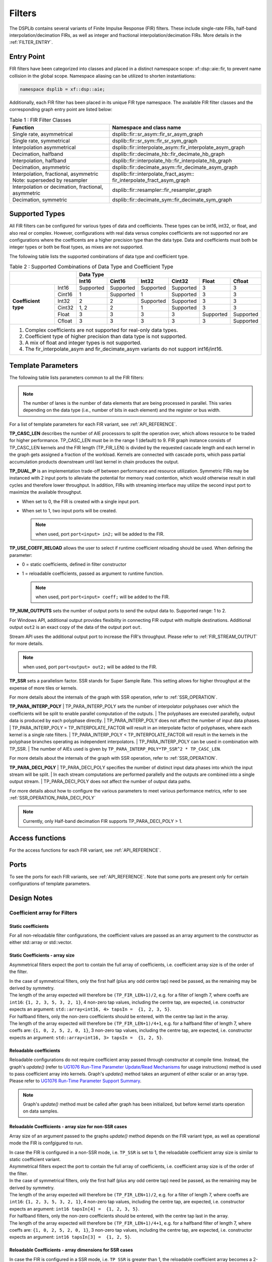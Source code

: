 ..
   Copyright 2022 Xilinx, Inc.

   Licensed under the Apache License, Version 2.0 (the "License");
   you may not use this file except in compliance with the License.
   You may obtain a copy of the License at

       http://www.apache.org/licenses/LICENSE-2.0

   Unless required by applicable law or agreed to in writing, software
   distributed under the License is distributed on an "AS IS" BASIS,
   WITHOUT WARRANTIES OR CONDITIONS OF ANY KIND, either express or implied.
   See the License for the specific language governing permissions and
   limitations under the License.


.. _FILTERS:

=======
Filters
=======

The DSPLib contains several variants of Finite Impulse Response (FIR) filters.
These include single-rate FIRs, half-band interpolation/decimation FIRs, as well as integer and fractional interpolation/decimation FIRs. More details in the :ref:`FILTER_ENTRY`.



.. _FILTER_ENTRY:

~~~~~~~~~~~
Entry Point
~~~~~~~~~~~

FIR filters have been categorized into classes and placed in a distinct namespace scope: xf::dsp::aie::fir, to prevent name collision in the global scope. Namespace aliasing can be utilized to shorten instantiations:

.. code-block::

    namespace dsplib = xf::dsp::aie;

Additionally, each FIR filter has been placed in its unique FIR type namespace. The available FIR filter classes and the corresponding graph entry point are listed below:

.. _tab-fir-filter-classes:

.. table:: Table 1 : FIR Filter Classes
   :align: center

   +----------------------------------+-----------------------------------------------------------+
   |    **Function**                  | **Namespace and class name**                              |
   +==================================+===========================================================+
   | Single rate, asymmetrical        | dsplib::fir::sr_asym::fir_sr_asym_graph                   |
   +----------------------------------+-----------------------------------------------------------+
   | Single rate, symmetrical         | dsplib::fir::sr_sym::fir_sr_sym_graph                     |
   +----------------------------------+-----------------------------------------------------------+
   | Interpolation asymmetrical       | dsplib::fir::interpolate_asym::fir_interpolate_asym_graph |
   +----------------------------------+-----------------------------------------------------------+
   | Decimation, halfband             | dsplib::fir::decimate_hb::fir_decimate_hb_graph           |
   +----------------------------------+-----------------------------------------------------------+
   | Interpolation, halfband          | dsplib::fir::interpolate_hb::fir_interpolate_hb_graph     |
   +----------------------------------+-----------------------------------------------------------+
   | Decimation, asymmetric           | dsplib::fir::decimate_asym::fir_decimate_asym_graph       |
   +----------------------------------+-----------------------------------------------------------+
   | Interpolation, fractional,       | dsplib::fir::interpolate_fract_asym::                     |
   | asymmetric                       | fir_interpolate_fract_asym_graph                          |
   | Note: superseded by resampler    |                                                           |
   +----------------------------------+-----------------------------------------------------------+
   | Interpolation or decimation,     | dsplib::fir::resampler::fir_resampler_graph               |
   | fractional, asymmetric           |                                                           |
   +----------------------------------+-----------------------------------------------------------+
   | Decimation, symmetric            | dsplib::fir::decimate_sym::fir_decimate_sym_graph         |
   +----------------------------------+-----------------------------------------------------------+

~~~~~~~~~~~~~~~
Supported Types
~~~~~~~~~~~~~~~

All FIR filters can be configured for various types of data and coefficients. These types can be int16, int32, or float, and also real or complex.
However, configurations with real data versus complex coefficients are not supported nor are configurations where the coefficents are a higher precision type than the data type. Data and coefficients must both be integer types or both be float types, as mixes are not supported.

The following table lists the supported combinations of data type and coefficient type.

.. _tab_supported_combos:

.. table:: Table 2 : Supported Combinations of Data Type and Coefficient Type
   :align: center

   +-------------------------------+--------------------------------------------------------------------------+
   |                               |                                 **Data Type**                            |
   |                               +-----------+------------+-----------+------------+-----------+------------+
   |                               | **Int16** | **Cint16** | **Int32** | **Cint32** | **Float** | **Cfloat** |
   +----------------------+--------+-----------+------------+-----------+------------+-----------+------------+
   | **Coefficient type** | Int16  | Supported | Supported  | Supported | Supported  | 3         | 3          |
   |                      +--------+-----------+------------+-----------+------------+-----------+------------+
   |                      | Cint16 | 1         | Supported  | 1         | Supported  | 3         | 3          |
   |                      +--------+-----------+------------+-----------+------------+-----------+------------+
   |                      | Int32  | 2         | 2          | Supported | Supported  | 3         | 3          |
   |                      +--------+-----------+------------+-----------+------------+-----------+------------+
   |                      | Cint32 | 1, 2      | 2          | 1         | Supported  | 3         | 3          |
   |                      +--------+-----------+------------+-----------+------------+-----------+------------+
   |                      | Float  | 3         | 3          | 3         | 3          | Supported | Supported  |
   |                      +--------+-----------+------------+-----------+------------+-----------+------------+
   |                      | Cfloat | 3         | 3          | 3         | 3          | 3         | Supported  |
   +----------------------+--------+-----------+------------+-----------+------------+-----------+------------+
   | 1. Complex coefficients are not supported for real-only data types.                                      |
   | 2. Coefficient type of higher precision than data type is not supported.                                 |
   | 3. A mix of float and integer types is not supported.                                                    |
   | 4. The fir_interpolate_asym and fir_decimate_asym variants do not support int16/int16.                   |
   +----------------------------------------------------------------------------------------------------------+

~~~~~~~~~~~~~~~~~~~
Template Parameters
~~~~~~~~~~~~~~~~~~~

The following table lists parameters common to all the FIR filters:

.. _fir_supported_params:

.. table:: Table 3 : Parameters Supported by FIR Filters
   :align: center

   +------------------------+----------------+-----------------+---------------------------------+
   | Parameter Name         |    Type        |  Description    |    Range                        |
   +========================+================+=================+=================================+
   |    TP_FIR_LEN          |    Unsigned    | The number of   | Min - 4,                        |
   |                        |    int         | taps            |                                 |
   |                        |                |                 | Max - see :ref:`MAX_FIR_LENGTH` |
   +------------------------+----------------+-----------------+---------------------------------+
   |    TP_RND              |    Unsigned    | Round mode      |    0 =                          |
   |                        |    int         |                 |    truncate or                  |
   |                        |                |                 |    floor                        |
   |                        |                |                 |                                 |
   |                        |                |                 |    1 =                          |
   |                        |                |                 |    ceiling                      |
   |                        |                |                 |                                 |
   |                        |                |                 |    2 =                          |
   |                        |                |                 |    positive                     |
   |                        |                |                 |    infinity                     |
   |                        |                |                 |                                 |
   |                        |                |                 |    3 =                          |
   |                        |                |                 |    negative                     |
   |                        |                |                 |    infinity                     |
   |                        |                |                 |                                 |
   |                        |                |                 |    4 =                          |
   |                        |                |                 |    symmetrical                  |
   |                        |                |                 |    to infinity                  |
   |                        |                |                 |                                 |
   |                        |                |                 |    5 =                          |
   |                        |                |                 |    symmetrical                  |
   |                        |                |                 |    to zero                      |
   |                        |                |                 |                                 |
   |                        |                |                 |    6 =                          |
   |                        |                |                 |    convergent                   |
   |                        |                |                 |    to even                      |
   |                        |                |                 |                                 |
   |                        |                |                 |    7 =                          |
   |                        |                |                 |    convergent                   |
   |                        |                |                 |    to odd                       |
   +------------------------+----------------+-----------------+---------------------------------+
   |    TP_SHIFT            |    Unsigned    | The number of   |    0 to 61                      |
   |                        |    int         | bits to shift   |                                 |
   |                        |                | unscaled        |                                 |
   |                        |                | result          |                                 |
   |                        |                | down by before  |                                 |
   |                        |                | output.         |                                 |
   +------------------------+----------------+-----------------+---------------------------------+
   |    TT_DATA             |    Typename    | Data Type       |    int16,                       |
   |                        |                |                 |    cint16,                      |
   |                        |                |                 |    int32,                       |
   |                        |                |                 |    cint32,                      |
   |                        |                |                 |    float,                       |
   |                        |                |                 |    cfloat                       |
   +------------------------+----------------+-----------------+---------------------------------+
   |    TT_COEFF            |    Typename    | Coefficient     |    int16,                       |
   |                        |                | type            |    cint16,                      |
   |                        |                |                 |    int32,                       |
   |                        |                |                 |    cint32,                      |
   |                        |                |                 |    float,                       |
   |                        |                |                 |    cfloat                       |
   +------------------------+----------------+-----------------+---------------------------------+
   | TP_INPUT_WINDOW_VSIZE  |    Unsigned    | The number      |  Must be a                     |
   |                        |    int         | of samples      |  multiple of                    |
   |                        |                | processed by    |  the 256-bits                   |
   |                        |                | the graph in a  |  In addition, must by           |
   |                        |                | single          |  divisible by:                  |
   |                        |                | iteration run.  |  ``TP_SSR`` and                 |
   |                        |                | For windows,    |  ``TP_DECIMATE_FACTOR``.        |
   |                        |                | defines the     |                                 |
   |                        |                | size of input   |  No                             |
   |                        |                | window. For     |  enforced                       |
   |                        |                | streams, it     |  range, but                     |
   |                        |                | impacts the     |  large                          |
   |                        |                | number of input |  windows                        |
   |                        |                | samples operated|  will result                    |
   |                        |                | on in a single  |  in mapper                      |
   |                        |                | iteration       |  errors due                     |
   |                        |                | of the kernel.  |  to                             |
   |                        |                |                 |  excessive                      |
   |                        |                |                 |  RAM use, for windowed          |
   |                        |                |                 |  API implementations.           |
   |                        |                |                 |                                 |
   +------------------------+----------------+-----------------+---------------------------------+
   |    TP_CASC_LEN         |    Unsigned    | The number      |    1 to 9.                      |
   |                        |    int         | of cascaded     |                                 |
   |                        |                | kernels to      |    Defaults to                  |
   |                        |                | use for         |    1 if not                     |
   |                        |                | this FIR.       |    set.                         |
   |                        |                |                 |                                 |
   +------------------------+----------------+-----------------+---------------------------------+
   |    TP_DUAL_IP          |    Unsigned    | Use dual        |    Range 0                      |
   |                        |    int         | inputs ports.   |    (single                      |
   |                        |                |                 |    input), 1                    |
   |                        |                | An additional   |    (dual                        |
   |                        |                | 'in2' input     |    input).                      |
   |                        |                | port will       |                                 |
   |                        |                | appear on       |    Defaults to                  |
   |                        |                | the graph       |    0 if not                     |
   |                        |                | when set to 1.  |    set.                         |
   |                        |                |                 |                                 |
   |                        |                |                 |                                 |
   +------------------------+----------------+-----------------+---------------------------------+
   | TP_USE_COEFF_RELOAD    |    Unsigned    | Enable          |    0 (no                        |
   |                        |    int         | reloadable      |    reload), 1                   |
   |                        |                | coefficient     |    (use                         |
   |                        |                | feature.        |    reloads).                    |
   |                        |                |                 |                                 |
   |                        |                | An additional   |    Defaults to                  |
   |                        |                | 'coeff' RTP     |    0 if not                     |
   |                        |                | port will       |    set.                         |
   |                        |                | appear on       |                                 |
   |                        |                | the graph.      |                                 |
   +------------------------+----------------+-----------------+---------------------------------+
   | TP_NUM_OUTPUTS         |    Unsigned    | Number of       |                                 |
   |                        |    int         | fir output      |    1 to 2                       |
   |                        |                | ports           |                                 |
   |                        |                |                 |                                 |
   |                        |                | An additional   |    Defaults to                  |
   |                        |                | 'out2' output   |    1 if not                     |
   |                        |                | port will       |    set.                         |
   |                        |                | appear on       |                                 |
   |                        |                | the graph       |                                 |
   |                        |                | when set to 2.  |                                 |
   +------------------------+----------------+-----------------+---------------------------------+
   |  TP_API                |    Unsigned    | I/O interface   |  0 = Window                     |
   |                        |    int         | port type       |                                 |
   |                        |                |                 |  1 = Stream                     |
   +------------------------+----------------+-----------------+---------------------------------+
   |  TP_SSR                |    Unsigned    | Parallelism     |  min=1                          |
   |                        |    int         | factor          |                                 |
   |                        |                |                 |  Defaults to                    |
   |                        |                |                 |  1 if not                       |
   |                        |                |                 |  set.                           |
   |                        |                |                 |                                 |
   |                        |                |                 |  Max = limited by resource      |
   |                        |                |                 |  availability                   |
   +------------------------+----------------+-----------------+---------------------------------+
   | TP_PARA_INTERP_POLY    | Unsigned int   | Number of       | min = 1                         |
   |                        |                | interpolation   | max = ``TP_INTERPOLATE_FACTOR`` |
   |                        |                | polyphases that |                                 |
   |                        |                | produce output  | must be integer divisble by     |
   |                        |                | data parallelly | interpolate factor              |
   +------------------------+----------------+-----------------+---------------------------------+
   | TP_PARA_DECI_POLY      | Unsigned int   | Number of       | min = 1                         |
   |                        |                | decimation      | max = ``TP_DECIMATE_FACTOR``    |
   |                        |                | polyphases into |                                 |
   |                        |                | which data is   | must be an integer that is      |
   |                        |                | split into for  | divisble by decimation factor   |
   |                        |                | parallel        |                                 |
   |                        |                | computation     |                                 |
   +------------------------+----------------+-----------------+---------------------------------+


.. _lanes-note:

.. note:: The number of lanes is the number of data elements that are being processed in parallel. This varies depending on the data type (i.e., number of bits in each element) and the register or bus width.


For a list of template parameters for each FIR variant, see :ref:`API_REFERENCE`.

**TP_CASC_LEN** describes the number of AIE processors to split the operation over, which allows resource to be traded for higher performance. TP_CASC_LEN must be in the range 1 (default) to 9.
FIR graph instance consists of TP_CASC_LEN kernels and the FIR length (TP_FIR_LEN) is divided by the requested cascade length and each kernel in the graph gets assigned a fraction of the workload.
Kernels are connected with cascade ports, which pass partial accumulation products downstream until last kernel in chain produces the output.

**TP_DUAL_IP** is an implementation trade-off between performance and resource utilization.
Symmetric FIRs may be instanced with 2 input ports to alleviate the potential for memory read contention, which would otherwise result in stall cycles and therefore lower throughput.
In addition, FIRs with streaming interface may utilize the second input port to maximize the available throughput.

* When set to 0, the FIR is created with a single input port.

* When set to 1, two input ports will be created.

  .. note:: when used, port ``port<input> in2;`` will be added to the FIR.

**TP_USE_COEFF_RELOAD**  allows the user to select if runtime coefficient reloading should be used.
When defining the parameter:

* 0 = static coefficients, defined in filter constructor

* 1 = reloadable coefficients, passed as argument to runtime function.

  .. note:: when used, port ``port<input> coeff;`` will be added to the FIR.


**TP_NUM_OUTPUTS** sets the number of output ports to send the output data to. Supported range: 1 to 2.

For Windows API, additional output provides flexibility in connecting FIR output with multiple destinations.
Additional output ``out2`` is an exact copy of the data of the output port ``out``.

Stream API uses the additional output port to increase the FIR's throughput. Please refer to :ref:`FIR_STREAM_OUTPUT` for more details.

.. note:: when used, port ``port<output> out2;`` will be added to the FIR.

.. _SSR_PORTS_EXPLANATION:

**TP_SSR** sets a parallelism factor. SSR stands for Super Sample Rate. This setting allows for higher throughput at the expense of more tiles or kernels.

For more details about the internals of the graph with SSR operation, refer to :ref:`SSR_OPERATION`.

**TP_PARA_INTERP_POLY**
| TP_PARA_INTERP_POLY sets the number of interpolator polyphases over which the coefficients will be split to enable parallel computation of the outputs.
| The polyphases are executed parallelly, output data is produced by each polyphase directly.
| TP_PARA_INTERP_POLY does not affect the number of input data phases.
| TP_PARA_INTERP_POLY = TP_INTERPOLATE_FACTOR will result in an interpolate factor of polyphases, where each kernel is a single rate filters.
| TP_PARA_INTERP_POLY < TP_INTERPOLATE_FACTOR will result in the kernels in the polyphase branches operating as independent interpolators.
| TP_PARA_INTERP_POLY can be used in combination with TP_SSR.
| The number of AIEs used is given by ``TP_PARA_INTERP_POLY*TP_SSR^2 * TP_CASC_LEN``.

For more details about the internals of the graph with SSR operation, refer to :ref:`SSR_OPERATION`.


**TP_PARA_DECI_POLY**
| TP_PARA_DECI_POLY specifies the number of distinct input data phases into which the input stream will be split.
| In each stream computations are performed parallelly and the outputs are combined into a single output stream.
| TP_PARA_DECI_POLY does not affect the number of output data paths.

For more details about how to configure the various parameters to meet various performance metrics, refer to  see :ref:`SSR_OPERATION_PARA_DECI_POLY`


.. _lanes-note:

.. note:: Currently, only Half-band decimation FIR supports TP_PARA_DECI_POLY > 1.

~~~~~~~~~~~~~~~~
Access functions
~~~~~~~~~~~~~~~~

For the access functions for each FIR variant, see :ref:`API_REFERENCE`.

~~~~~
Ports
~~~~~

To see the ports for each FIR variants, see :ref:`API_REFERENCE`. Note that some ports are present only for certain configurations of template parameters.

~~~~~~~~~~~~
Design Notes
~~~~~~~~~~~~

Coefficient array for Filters
-------------------------------

Static coefficients
///////////////////

For all non-reloadable filter configurations, the coefficient values are passed as an array argument to the constructor as either std::array or std::vector.

Static Coefficients - array size
////////////////////////////////

Asymmetrical filters expect the port to contain the full array of coefficients, i.e. coefficient array size is of the order of the filter.

| In the case of symmetrical filters, only the first half (plus any odd centre tap) need be passed, as the remaining may be derived by symmetry.
| The length of the array expected will therefore be ``(TP_FIR_LEN+1)/2``, e.g. for a filter of length 7, where coeffs are ``int16``: ``{1, 2, 3, 5, 3, 2, 1}``, 4 non-zero tap values, including the centre tap, are expected, i.e. constructor expects an argument: ``std::array<int16, 4> tapsIn =  {1, 2, 3, 5}``.

| For halfband filters, only the non-zero coefficients should be entered, with the centre tap last in the array.
| The length of the array expected will therefore be ``(TP_FIR_LEN+1)/4+1``, e.g. for a halfband filter of length 7, where coeffs are: ``{1, 0, 2, 5, 2, 0, 1}``, 3 non-zero tap values, including the centre tap, are expected, i.e. constructor expects an argument: ``std::array<int16, 3> tapsIn =  {1, 2, 5}``.

Reloadable coefficients
///////////////////////

Reloadable configurations do not require coefficient array passed through constructor at compile time.
Instead, the graph's `update()` (refer to `UG1076 Run-Time Parameter Update/Read Mechanisms <https://docs.xilinx.com/r/en-US/ug1076-ai-engine-environment/Run-Time-Parameter-Update/Read-Mechanisms>`_ for usage instructions) method is used to pass coefficient array into kernels.
Graph's `update()` method takes an argument of either scalar or an array type. Please refer to `UG1076 Run-Time Parameter Support Summary <https://docs.xilinx.com/r/en-US/ug1076-ai-engine-environment/Run-Time-Parameter-Support-Summary>`_.

.. note:: Graph's `update()` method must be called after graph has been initialized, but before kernel starts operation on data samples.

Reloadable Coefficients - array size for non-SSR cases
//////////////////////////////////////////////////////

Array size of an argument passed to the graphs `update()` method depends on the FIR variant type, as well as operational mode the FIR is confgigured to run.

| In case the FIR is configured in a non-SSR mode, i.e. ``TP_SSR`` is set to 1, the reloadable coefficient array size is similar to static coefficient variant.
| Asymmetrical filters expect the port to contain the full array of coefficients, i.e. coefficient array size is of the order of the filter.

| In the case of symmetrical filters, only the first half (plus any odd centre tap) need be passed, as the remaining may be derived by symmetry.
| The length of the array expected will therefore be ``(TP_FIR_LEN+1)/2``, e.g. for a filter of length 7, where coeffs are ``int16``: ``{1, 2, 3, 5, 3, 2, 1}``, 4 non-zero tap values, including the centre tap, are expected, i.e. constructor expects an argument: ``int16 tapsIn[4] =  {1, 2, 3, 5}``.

| For halfband filters, only the non-zero coefficients should be entered, with the centre tap last in the array.
| The length of the array expected will therefore be ``(TP_FIR_LEN+1)/4+1``, e.g. for a halfband filter of length 7, where coeffs are: ``{1, 0, 2, 5, 2, 0, 1}``, 3 non-zero tap values, including the centre tap, are expected, i.e. constructor expects an argument: ``int16 tapsIn[3] =  {1, 2, 5}``.

Reloadable Coefficients - array dimensions for SSR cases
////////////////////////////////////////////////////////

In case the FIR is configured in a SSR mode, i.e. ``TP_SSR`` is greater than 1, the reloadable coefficient array becomes a 2-dimensional array of ports.

.. note:: The size of the port array is equal to the total number of output paths (``TP_SSR``).

.. note:: Where parallel polyphase decomposition is used (``TP_PARA_INTERP_POLY`` > 1), the number of output paths is defined by: ``TP_SSR * TP_PARA_INTERP_POLY``.

| Each port should contain the same taps array content, i.e. each additional port must be a duplicate of the complete coefficient array.
| This is a neccessary step to connect an RTP port to each of otherwise unrelated output computation paths.

.. note:: For example, an interpolation FIR is configured with: ``TP_SSR = 2`` and ``TP_PARA_INTERP_POLY = 3``. Such configuration will result in ``2 * 3 = 6`` distinct output paths, which all require an RTP port duplicate.

As mentioned above, asymmetrical filters expect the port to contain the full array of coefficients, i.e. coefficient array size is of the order of the filter.

| In the case of symmetrical filters, the size of each port will be dependent on the underlying kernel structure, which for SSR cases is based on an Asymmetric FIR variant.
| As a results, deriving symmetric coeffs from the argument passed to graph's `update()` method is not available.
| The length of the array expected will therefore be ``(TP_FIR_LEN)``, e.g. for a filter of length 7, where coeffs are ``int16``: ``{1, 2, 3, 5, 3, 2, 1}``, 7 non-zero tap values, including the centre tap, are expected, i.e. `update()` method should get an argument: ``int16 tapsIn[7] =  {1, 2, 3, 5, 3, 2, 1}``.

| A helper function: ``convert_sym_taps_to_asym``is provided in the FIR Utils Group to ease converiting taps array to the required format.
| More details are provided in the  :ref:`API_REFERENCE`.

| For halfband filters, similarly, the size of each port will be dependent on the underlying kernel structure, which for SSR cases is based on an Asymmetric FIR variant.
| As a results, deriving symmetric coeffs from the argument passed to graph's `update()` method is not available. However, only the non-zero coefficients should be entered, with the centre tap last in the array.
| The length of the array expected will therefore be ``(TP_FIR_LEN+1)/2+1``, e.g. for a halfband filter of length 7, where coeffs are: ``{1, 0, 2, 5, 2, 0, 1}``, 3 non-zero tap values, including the centre tap, are expected, i.e.  `update()` method should get an argument: ``int16 tapsIn[5] =  {1, 2, 2, 1, 5}``.

| A helper function: ``convert_hb_taps_to_asym`` is provided in the FIR Utils Group to ease converiting taps array to the required format.
| More details are provided in the  :ref:`API_REFERENCE`.

Window interface for Filters
-------------------------------

On the AI Engine processor, data may be packetized into window buffers.
In the case of FIRs, each window is extended by a margin so that the state of the filter at the end of the previous iteration of the window may be restored before new computations begin.
Therefore, to maximize throughput, the window size should be set to the maximum that the system will allow, though this will lead to a corresponding increase in latency.
For example, with a small window, say 32 samples, the overheads of window acquisition and release will be incurred for every 32 samples. Using a larger window will mean that a greater portion of time will be spent in active computation.


Maximum Window size
///////////////////

| Window buffers are implemented using a ping-pong mechanism, where consumer kernel would read the `ping` portion of the buffer while producer would fill `pong` portion of the buffer that would be consumed in the next iteration.
| This approach maximizes performance, at the increased cost of memory storage.
| Window buffer is mapped into a single Memory Group in the area surrounding the kernel that accesses it.
| A Memory Group is 32 kB, and the maximum Window size should not exceed this limit.

.. _SINGLE_BUFFER_CONSTRAINT:

Single buffer constraint
////////////////////////

| It is possible to disable the ping-pong mechanism, so that the entire available data memory is available to the kernel for computation. However, the single-buffered window can be accessed only by one agent at a time, and it comes with a performance penalty.
| This can be achieved by using the `single_buffer()` constraint that is applied to an input or output port of each kernel.

.. code-block::

    single_buffer(firGraph.getKernels()[0].in[0]);


Streaming interface for Filters
-------------------------------

| Streaming interfaces are now supported by all FIRs.
| When TP_API is set to 1 the FIR will have stream API input and output ports. Such filters have lower latency than window API filters because there is no window to fill before execution can begin.

.. _FIR_STREAM_OUTPUT:

Stream Output
/////////////

Stream output allows computed data samples to be directly sent over the stream without the requirement for a ping-pong window buffer.
As a result, memory use and latency are reduced.
Furthermore, the streaming output allows data samples to be broadcast to multiple destinations.

To maximize the throughput, FIRs can be configured with 2 output stream ports. However, this may not improve performance if the throughput is bottlenecked by other factors, i.e., the input stream bandwidth or the vector processor.
Set TP_NUM_OUTPUTS template parameter to 2, to create a FIR kernel with 2 output stream ports.
In this scenario, the output data from the two streams is interleaved in chunks of 128 bits. E.g.:

* samples 0-3 to be sent over output stream 0 for cint16 data type,

* samples 4-7 to be sent over output stream 1 for cint16 data type.


Stream Input for Asymmetric FIRs
////////////////////////////////

Stream input allows data samples to be directly written from the input stream to one of the Input Vector Registers without the requirement for a ping-pong window buffer.
As a result, memory requirements and latency are reduced.

To maximize the throughput, FIRs can be configured with 2 input stream ports. Although this may not improve performance if the throughput is bottlenecked by other factors, i.e., the output stream bandwidth or the vector processor.
Set TP_DUAL_IP to 1, to create a FIR instance with 2 input stream ports.
In such a case the input data will be interleaved from the two ports to one data stream internally in 128 bit chunks, e.g.:

* samples 0-3 to be received on input stream 0 for cint16 data type,

* samples 4-7 to be received on input stream 1 for cint16 data type.

.. note::  For the single rate asymmetric option dual input streams offer no throughput gain if only single output stream would be used. Therefore, dual input streams are only supported with 2 output streams.




Stream Input for Symmetric FIRs
///////////////////////////////

Symmetric FIRs require access to data from 2 distinctive areas of the data stream and therefore require memory storage.
In symmetric FIRs the stream input is connected to an input ping-pong window buffer through a DMA port of a Memory Module.

.. _MAX_FIR_LENGTH:

Maximum FIR Length
------------------

| The maximum FIR length which can be supported is limited by a variety of factors.
| Each of these factors, if exceeded, will result in a compile time failure with some indication of the nature of the limitation.

When using window-API for instance, the window buffer must fit into a 32kByte memory bank and since this includes the margin, it limits the maximum window size. Therefore, it also indirectly sets an upper limit on TP_FIR_LEN.

In addition, the `single_buffer()` constraint is needed to implement window buffers of > 16kB. Please refer to: :ref:`SINGLE_BUFFER_CONSTRAINT` for more details.

As a guide, a single rate symmetric FIR can support up to:

- 8k for 16-bit data, i.e. int16 data

- 4k for 32-bit data, i.e. cint16, int32, float

- 2k for 64-bit data, i.e. cint32, cfloat

| Another limiting factor when considering implementation of high order FIRs is the Program Memory and sysmem requirements.
| Increasing FIR length requires greater amounts of heap and stack memory to store coefficients. Program Memory footpring also increses, as the number of instructions grows.
| As a result, a single FIR kernel can only support a limited amount of coefficents and longer FIRs have to be split up into a design consisting multiple FIR kernels using `TP_CASC_LEN` parameter.

| When using stream based API, the architecture uses internal vector registers to store data samples, instead of window buffers, which removes the limiting factors of the window-based equivalent arhchitecture.
| However, the internal vector register is only 1024-bit wide, which greatly limits the amount of data samples each FIR kernel can operate on.
| In addition, data registers storage capacity will be affected by decimation factors, when a Decimation FIR is used.
| As a result, number of taps each AIE kernel can process, limited by the capacity of the input vector register, depends on a variety of factors, like data type, coefficient type and decimation factor.

To help find the number of FIR kernels required (or desired) to implement requested FIR length, please refer to helper functions: :ref:`MINIUM_CASC_LEN`, :ref:`OPTIMUM_CASC_LEN` described below.

.. _MINIUM_CASC_LEN:

Minimum Cascade Length
----------------------

| To help find the minimum supported TP_CASC_LEN value for a given configuration, the following utility functions have been created in each FIR's graph file.
| The function signature for the single rate asymmetric filter is shown below:

.. code-block::

   template<int T_FIR_LEN, int T_API, typename T_D, typename T_C, unsigned int SSR>
   static constexpr unsigned int getMinCascLen();

where T_FIR_LEN is the tap length of the fir, T_API refers to thee type of port interface : 0 for window API and 1 for strean API, T_D and T_C are the data type and coeff type respectively. SSR is the parallelism factor set for super sample rate operation.


.. code-block::

   #include "fir_sr_asym_graph.hpp"

   #define DATA_TYPE cint16
   #define COEFF_TYPE int16
   #define FIR_LEN 32
   #define SHIFT 0
   #define RND 0
   #define INPUT_WINDOW_VSIZE 256
   #define CASC_LEN 1
   #define USE_COEFF_RELOAD 0
   #define NUM_OUTPUTS 1
   #define API 0
   #define SSR 0

   class myFir : public adf::graph
   {
   public:
      adf::port<input> in;
      adf::port<output> out;
      std::vector<int16> taps = {1, 0, 0, 0, 0, 0, 0, 0, 0, 0, 0, 0, 0, 0, 0, 0};
      using fir_graph = xf::dsp::aie::fir::sr_sym::fir_sr_asym_graph<DATA_TYPE, COEFF_TYPE, FIR_LEN, SHIFT, RND, INPUT_WINDOW_VSIZE,
                                                   CASC_LEN, USE_COEFF_RELOAD, NUM_OUTPUTS, API, SSR>;

      static constexpr int kMinLen = fir_graph::getMinCascLen<FIR_LEN, API, DATA_TYPE, COEFF_TYPE, TP_SSR>();

      xf::dsp::aie::fir::sr_sym::fir_sr_asym_graph<DATA_TYPE, COEFF_TYPE, FIR_LEN, SHIFT, RND, INPUT_WINDOW_VSIZE,
                                                   kMinLen, USE_COEFF_RELOAD, NUM_OUTPUTS, API, SSR> firGraphWithMinLen;
      myFir() : firGraphWithMinLen(taps)
      {
         adf::connect<> net0(in , filter.in);
         adf::connect<> net1(filter.out , out);
      }
   };

More details are provided in the  :ref:`API_REFERENCE`.

.. _OPTIMUM_CASC_LEN:

Optimum Cascade Length
----------------------

| For FIR variants configured to use streaming interfaces, i.e. TP_API=1, the optimum TP_CASC_LEN for a given configuration of the other parameters is a complicated equation. Here, the optimum value of TP_CASC_LEN refers to the least number of kernels that the overall calculations can be divided, when the interface bandwidth limits the maximum performance.
| To aid in this determination, utility functions have been created for FIR variants in their respective graph files.
| The function signature for the single rate asymmetric filter is shown below, as an example:

.. code-block::

   template<int T_FIR_LEN, typename T_D, typename T_C, int T_PORTS, unsigned int SSR>
   static constexpr unsigned int getOptCascLen();

where T_FIR_LEN is the tap length of the fir, T_D and T_C are the data type and coeff type respectively, T_PORTS refers to single/dual ports. SSR is the parallelism factor set for super sample rate operation.

An example use of the getOptCascLen and getMinCascLen is shown below. You can first declare a dummy graph of the fir type you need, and use the dummy graph to call the static functions with the actual parameters with which you want the configure the graph.

.. code-block::

   #include "fir_sr_asym_graph.hpp"

   #define DATA_TYPE cint16
   #define COEFF_TYPE int16
   #define FIR_LEN 32
   #define SHIFT 0
   #define RND 0
   #define INPUT_WINDOW_VSIZE 256
   #define CASC_LEN 1
   #define USE_COEFF_RELOAD 0
   #define NUM_OUTPUTS 1
   #define API 0
   #define SSR 0

   class myFir : public adf::graph
   {
   public:
      adf::port<input> in;
      adf::port<output> out;
      std::vector<int16> taps = {1, 0, 0, 0, 0, 0, 0, 0, 0, 0, 0, 0, 0, 0, 0, 0};
      using fir_graph = xf::dsp::aie::fir::sr_sym::fir_sr_asym_graph<DATA_TYPE, COEFF_TYPE, FIR_LEN, SHIFT, RND, INPUT_WINDOW_VSIZE,
                                                   CASC_LEN, USE_COEFF_RELOAD, NUM_OUTPUTS, API, SSR>;

      static constexpr int kOptLen = fir_graph::getOptCascLen<FIR_LEN, DATA_TYPE, COEFF_TYPE, NUM_OUTPUTS, TP_SSR>();

      xf::dsp::aie::fir::sr_sym::fir_sr_asym_graph<DATA_TYPE, COEFF_TYPE, FIR_LEN, SHIFT, RND, INPUT_WINDOW_VSIZE,
                                                   kOptLen, USE_COEFF_RELOAD, NUM_OUTPUTS, API, SSR> firGraphWithOptLen;
      myFir() : firGraphWithOptLen(taps)
      {
         adf::connect<> net0(in , filter.in);
         adf::connect<> net1(filter.out , out);
      }
   };

More details are provided in the  :ref:`API_REFERENCE`.

.. _SSR_OPERATION:

Super Sample Rate Operation Modes
---------------------------------

While the term Super Sample Rate strictly means the processing of more than one sample per clock cycle, in the AIE context it is taken to mean an implementation using parallel kernels to improve performance at the expense of additional resource use.

In the FIR, SSR operation can be achieved in multiple ways where SSR operation is controlled by one or more of template parameters:

- TP_SSR,
- TP_PARA_DECI_POLY,
- TP_PARA_INTERP_POLY.


Super Sample Rate - Coefficient & Data distribution
///////////////////////////////////////////////////

The base mode of SSR is driven by the use of template parameter ``TP_SSR``.
The parameter TP_SSR allows a trade of performance for resource use in the form of tiles used.

When used, a number of ``TP_SSR`` input phases and a number of output paths will be created.
An array of FIR kernels will be created to connect input phases and output paths.
In addition, each FIR kernel can be further split into multiple FIR kernels with the use of cascade interface, which is driven by template parameter: ``TP_CASC_LEN``.
The number of tiles used by a FIR will be given by the formula:

.. code-block::

  number of tiles = TP_CASC_LEN * TP_SSR * TP_SSR

Examples of this formula are given in Table 4.


.. _fir_resource_usage:

.. table:: Table 4 : FIR SSR Resource Usage Examples
   :align: center

   +---------+--------------+-------------------+
   | TP_SSR  | TP_CASC_LEN  |  Number of tiles  |
   +=========+==============+===================+
   |    1    |      3       |         3         |
   +---------+--------------+-------------------+
   |    2    |      1       |         4         |
   +---------+--------------+-------------------+
   |    2    |      2       |         8         |
   +---------+--------------+-------------------+
   |    3    |      2       |        18         |
   +---------+--------------+-------------------+
   |    4    |      2       |        32         |
   +---------+--------------+-------------------+
   |    4    |      3       |        48         |
   +---------+--------------+-------------------+

In SSR mode, coefficients and data will be distributed to each kernel in suc way that each input phase consists of a fraction of the input samples, i.e.: ``TP_INPUT_WINDOW_VSIZE / TP_SSR``. At the same time, each of the output paths produces a fraction of the design output, i.e. ``TP_FIR_LEN / TP_SSR``.
As a result, each FIR kernel operates on a fraction of coefficients and a fraction of the data, giving an overall increased performance.

For example, a FIR with ``TP_SSR=4`` and ``TP_CASC_LEN=2`` will create a kernel structure presented below, in :ref:`FIGURE_1`.

.. _FIGURE_1:

.. figure:: ./media/SSR_FIR_6_5in.png


    *Figure 1:* **Internal structure of FIR with TP_SSR=4 and TP_CASC_LEN=2**


Super Sample Rate - Sample to Port Mapping
//////////////////////////////////////////

| When Super Sample Rate operation is used, data is input and output using multiple ports. These multiple ports on input or output act as one channel.

| The input data must be split over multiple ports where each successive sample is sent to a different input port in a round-robin fashion, i.e. sample 0 goes to input port :code:`in[0]`, sample 1 to :code:`in[1]`, etc up to N-1 where N=TP_SSR, then sample N goes to :code:`in[0]`, sample N+1 goes to :code:`in[1]` and so on.
| Output samples are output from the multiple output ports in the same fashion.

| In addition, where ``TP_DUAL_IP`` is also enabled, there will be two sets of SSR input ports, :code:`in` and :code:`in2`, where data must organized in 128-bit interleaved pattern.
| Allocate samples to ports 0 to N-1 of port :code:`in` in the round robin fashion above until each port has 128bits of data, then allocate the next samples in a round robin fashion to ports 0 through N-1 of port :code:`in2` until these too have 128bits of data, then return to allocating samples to ports 0 through N-1 of :code:`in`, and repeat.

For example, if we have a data stream like :code:`int32 x = 0, 1, 2, 3, 4, 5, 6, 7, 8, 9, ...`, then an SSR of 3 with dual input ports would look like the below:

.. code-block::

  in[0] = 0, 3, 6, 9, 24, 27, 30, 33, ...
  in[1] = 1, 4, 7, 10, 25, 28, 31, 34, ...
  in[2] = 2, 5, 8, 11, 26, 29, 32, 35, ...
  in2[0] = 12, 15, 18, 21, 36, 39, 42, 45, ...
  in2[1] = 13, 16, 19, 22, 37, 40, 43, 46, ...
  in2[2] = 14, 17, 20, 23, 38, 41, 44, 47, ...

| For rate changers, the bandwidth of either the input or output port, depending on whether it is an decimator or interpolator, bottlenecks the operation of the filter.
| For example, an interpolator with interpolation factor of 3 produces thrice the number of outputs as inputs. However, the AIE bandwidth is the same for input and output data.
| Hence, if the output runs at maximum bandwidth, the input would need to run at 1/3rd its maximum bandwidth and we are forced to underutilise the input stream of the filter at only 33 percent efficiency.
| However, if we are able to split the operation of the interpolator over 3 kernels, broadcast the input stream to their inputs, and operate the kernels at maximum performance, it will be possible to use both the input and output bandwidths at their maximum bandwidths.


| The output data will be produced in a similar method.
| Samples will be send to each port in a round-robin fashion, in addition being organized in 128-bit inverleaved patterns when 2 output ports are in use, i.e. when ``TP_NUM_OUTPUTS`` is set to 2.

.. _SSR_OPERATION_PARA_INTERP_POLY:

Super Sample Rate - Parallel intepolation polyphases
////////////////////////////////////////////////////

In addition to the method described above,  :ref:`SSR_OPERATION`, FIR can decompose the interpolation process into multiple parallel polyphases using template parameter: ``TP_PARA_INTERP_POLY``.

When used a ``TP_PARA_INTERP_POLY`` number of output paths will be created.

.. note:: Total number of output paths will be the result of multiplication of: ``NUM_OUTPUT_PORTS  = TP_PARA_INTERP_POLY x TP_SSR``.

The polyphases are executed parallelly and output data produced by each polyphase directly becomes the filter's output.
``TP_PARA_INTERP_POLY`` does not affect the number of input data paths. It is only useful when the filter has an interpolation factor greater than 1.

For example, when ``TP_SSR = 1``, and ``TP_PARA_INTERP_POLY = 3``, the input stream would look like this:

.. code-block::

   in[0] = i0, i1, i2, i3, i4, i5, i6, i7, i8, ...

And the output stream would look like this :

.. code-block::

   out[0] = o0, o3, o6, o9, o12, o15, ...
   out[1] = o1, o4, o7, o10, o13, o16, ...
   out[2] = o2, o5, o8, o11, o14, o17, ...

When ``TP_SSR = 1``, ``TP_PARA_INTERP_POLY = 4``, the input stream would still be the same as before, because ``TP_PARA_INTERP_POLY`` only affects the number of output streams.
The output stream would look like:

.. code-block::

   out[0] = o0, o4, o8, o12, ...
   out[1] = o1, o5, o9, o13, ...
   out[2] = o2, o6, o10, o14, ...
   out[3] = o3, o7, o11, o15, ...

And when ``TP_SSR = 2``, ``TP_PARA_INTERP_POLY = 3``, the input stream would need to look like this:

.. code-block::

   in[0] = i0, i2, i4, i6, i8, i10, ...
   in[1] = i1, i3, i5, i7, i9, i11, ...

The output stream would produce data in this form:

.. code-block::

   out[0] = o0, 06, o12, o18, o24, ...
   out[1] = o1, o7, o13, o19, o25, ...
   out[2] = o2, o8, o14, o20, o26, ...
   out[3] = o3, o9, o15, o21, o27, ...
   out[4] = o4, o10, o16, o22, o28, ...
   out[5] = o5, o11, o17, o23, o29, ...

We see that we can think of TP_SSR x TP_PARA_INTERP_POLY as an effective ``OUT_SSR`` which gives us the maximum output sample rate of the filter.

.. _SSR_OPERATION_PARA_DECI_POLY:

Super Sample Rate - Parallel decimation polyphases
//////////////////////////////////////////////////

In addition to the method described above,  :ref:`SSR_OPERATION`, FIR can decompose the decimation process into multiple parallel polyphases using template parameter: ``TP_PARA_DECI_POLY``.

| Similarly, the effect of TP_PARA_DECI_POLY is to remove the bottleneck posed by the input bandwidth on the overall throughput of the FIR filter.
| In decimators, every DECIMATE_FACTOR number of inputs produce one more output. So, when the input streams are utilised at their maximum bandwidth, the output stream can
| only be utilised at 1/DECIMATE_FACTOR of their maximum bandwidth. With TP_PARA_DECI_POLY > 1, we use TP_PARA_DECI_POLY number of input phases to provide extra input stream bandwidth.
| The input data stream is split into TP_PARA_DECI_POLY input data phases. Outputs from these input phases are then added together to produce the overall filter's output.

.. note:: Total number of input phases will be the result of multiplication of: ``NUM_INPUT_PORTS  = TP_PARA_DECI_POLY x TP_SSR``.

For example, when ``TP_SSR = 1``, and ``TP_PARA_DECI_POLY = 3``, the input stream would look like this:

.. code-block::

   in[0] = i0, i3, i6, i9, ...
   in[1] = i1, i4, i7, i10, ...
   in[2] = i2, i5, i8, i11, ...

The output stream would have SSR output paths and look like this :

.. code-block::

   out[0] = o0, o1, o2, o3, o4, ...

For ``TP_SSR = 1``, ``TP_PARA_DECI_POLY = 4``, the input stream would look like :

.. code-block::

   in[0] = i0, i4, i8, ...
   in[1] = i1, i5, i9, ...
   in[2] = i2, i6, i10, ...
   in[3] = i3, i7, i11, ...

The output stream would look the same as in the previous configuration as ``TP_PARA_DECI_POLY`` only affects the number of input streams.

When ``TP_SSR = 2``, ``TP_PARA_DECI_POLY = 3``, the input stream would look like:

.. code-block::

   in[0] = i0, i6, i12, i18, i24, ...
   in[1] = i1, i7, i13, i19, i25, ...
   in[2] = i2, i8, i14, i20, i26, ...
   in[3] = i3, i9, i15, i21, i27, ...
   in[4] = i4, i10, i16, i22, i28, ...
   in[5] = i5, i11, i17, i23, i29, ...

the output stream would look like :

.. code-block::

   out[0] = o0, o2, o4, o6, o8, o10, ...
   out[1] = o1, o3, o5, o7, o9, o11, ...

For more details about how to configure the various parameters to meet various performance metrics, refer to  see :ref:`Configuration Notes`

.. _FIR_CONSTRAINTS:

Constraints
-----------

Should it be necessary to apply constraints within the FIR instance to achieve successful mapping of the design, you need to know the internal instance names for graph and kernel names. See :ref:`FIGURE_1`.

Each FIR variant has a variety of access methods to help assign a constraint on a kernel and/or a net, e.g.:

- `get_kernels()` which returns a pointer to an array of kernel pointers, or

- `getInNet()` which returns a pointer to a net indexed by method's argument(s).

More details are provided in the  :ref:`API_REFERENCE`.

An example of how to use this is given in the section :ref:`FIR_CODE_EXAMPLE`.
When configured for SSR operation, the FIR as a two-dimensional array (paths x phases) of units which are themselves FIRs, though each atomic FIR in this structure may itself be a series of kernels as described by TP_CASC_LEN. The access function `get_kernels()` returns a pointer to the array of kernels within the SSR FIR. This array will have TP_SSR * TP_SSR * TP_CASC_LEN members. The index in the array is determined by its path number, phase number and cascade position as shown in the following equation.

.. code-block::

   Kernel Index = Kernel Path * TP_SSR * TP_CASC_LEN + Kernel Phase * TP_CASC_LEN + Kernel Cascade index

For example, in a design with TP_CASC_LEN=2 and TP_SSR=3, the first kernel of the last path would have index 12.

The nets returned by the getInNet() function can be assigned custom fifo_depths values to override the defaults.

.. _FIR_CODE_EXAMPLE:

~~~~~~~~~~~~~~~~~~~~~~~~~~~~~~~~~~
Code Example including constraints
~~~~~~~~~~~~~~~~~~~~~~~~~~~~~~~~~~


The following code example shows how an FIR graph class may be used within a user super-graph, including example code to set the runtime ratio of kernels within the FIR graph class.

.. code-block::

 #include <adf.h>
 #include "fir_sr_sym_graph.hpp"
 #define LOC_XBASE 0
 #define LOC_YBASE 0
 #define DATA_TYPE cint16
 #define COEFF_TYPE int16
 #define TP_FIR_LEN 32
 #define TP_SHIFT 0
 #define TP_RND 0
 #define TP_INPUT_WINDOW_VSIZE 256
 #define TP_CASC_LEN 1
 #define TP_USE_COEFF_RELOAD 0
 #define TP_NUM_OUTPUTS 1
 #define TP_API 0

 class myFir : public adf::graph
  {
  public:
    adf::port<input> in;
    adf::port<output> out;
    std::vector<int16> taps = {1, 0, 0, 0, 0, 0, 0, 0, 0, 0, 0, 0, 0, 0, 0, 0};
    xf::dsp::aie::fir::sr_sym::fir_sr_sym_graph<DATA_TYPE, COEFF_TYPE, TP_FIR_LEN, TP_SHIFT, TP_RND, TP_INPUT_WINDOW_VSIZE,
                                                TP_CASC_LEN, TP_USE_COEFF_RELOAD, TP_NUM_OUTPUTS, TP_API>
                                                filter;
    myFir() : filter(taps)
    {
      adf::kernel *filter_kernels = filter.getKernels();
      adf::runtime<ratio>(*filter_kernels) = 0.515625;
      adf::location<kernel>(filter_kernels[0]) = tile(LOC_XBASE, LOC_YBASE);
      adf::connect<> net0(in , filter.in);
      adf::connect<> net1(filter.out , out);
    }
  };

~~~~~~~~~~~~~~~~~~~
Configuration Notes
~~~~~~~~~~~~~~~~~~~

This section is intended to provide guidance for the user on how best to configure the FIRs in some typical scenarios, or when designing with one particular metric in mind, such as resource use or performance.

**a) Configuring for requirements based on the number of external interfaces:**

* Number of input ports: ``NUM_INPUT_PORTS  = TP_PARA_DECI_POLY x TP_SSR x (TP_DUAL_IP + 1)``

* Number of output ports: ``NUM_OUTPUT_PORTS  = TP_PARA_INTERP_POLY x TP_SSR x TP_NUM_OUTPUTS``

Therefore, the maximum throughput achievable for a given data type, e.g. cint16, can be estimated with:

* maximum theoretical sample rate at input: ``THROUGHPUT_IN  = NUM_INPUT_PORTS x 1 GSa/s``,

* maximum theoretical sample rate at output = ``THROUGHPUT_OUT  = NUM_OUTPUT_PORTS x 1 GSa/s``.


**b) Configuring for requirements based on performance vs resource use**

The least resource expensive method to obtain higher performance is simply setting the input/output ports to be dual ports, i.e. ``TP_DUAL_IP`` = 1 and/or ``TP_NUM_OUTPUTS`` = 2.

| The next method that offers higher performances at lower resource costs is the TP_PARA_{INTERP/DECI}_POLY parameter.
| TP_PARA_X_POLY can take a minimum value of 1 and a maximum value equal to the interpolation factor or the decimation factor. It can increase in steps of the integer factors of the interpolation or decimation factor.
| It is important to note that, the advantage of higher throughputs comes at the cost of additional AIE tiles. When we set the TP_PARA_X_POLY parameter, the graph creates a number of TP_PARA_X_POLY polyphase paths. Each path contains TP_CASC_LEN kernels.

| TP_SSR is the parameter that enables finer control over the throughput and AIE tiles use.
| TP_SSR multiplies the existing number of tiles by TP_SSR squared. Both methods may work in addition to the TP_CASC_LEN parameter which also increases the number of tiles. TP_SSR can take any positive integer value and its maximum is only limited by the number of AIE tiles available. This can be used to prevent over-utilisation of kernels if the throughput requirement is not as high as the one offered by the TP_PARA_X_POLY.

TP_CASC_LEN indicates the number of kernels to be cascaded together to distribute the calculation of the TP_FIR_LEN parameter. It works in addition to TP_SSR and TP_PARA_X_POLY to overcome any bottlenecks posed by the vector processor. The library provides access functions to determine the value of TP_CASC_LEN that gives us the optimum performance, i.e., the minimum number of kernels that can provide the maximum performance. These are documented here (insert link here to API reference docs here).

If there is no constraint on the number of AIE tiles, the easiest way to get the required performance is to set the TP_PARA_X_POLY to the closest factor of the interpolation/decimation rate that is higher than the throughput needed. If, however, the goal is to obtain a performance using the least number of tiles, TP_SSR may need to be used as a finer tuning parameter to get the throughput we want.

**SCENARIO 1:**

For a 64 tap interpolate by 5 filter that needs 4GSa/s at output:
TP_PARA_INTERP_POLY can only be set to 5, this would need at least 5 AIE tiles. The optimum cascade length is 2. This would use 10 AIE tiles and give us 10GSa/s at the output.
On the other hand, setting TP_SSR = 2 and TP_PARA_INTERP_POLY = 1 will be able to do that in 4 AIE tiles and the maximum throughput at the output would be 4GSa/s.

**SCENARIO 2:**

For a 32 tap interpolate by 2 filter that needs 4GSa/s at output:
TP_PARA_INTERP_POLY can be set to 2. This would create 2 output paths and so, at least 2 AIE tiles. Let's say that the optimum cascade length for the data_type/coeff_type combination is 2, Set TP_CASC_LEN = 2.
Note that the optimum cascade lengths for the various parameters can be obtained using the helper functions in :ref:`API_REFERENCE`. With these 2 output paths, it is possible to obtain the required sample rate of 4GSa/s.

**SCENARIO 3:**

For a 32 tap interpolate by 2 filter that needs 8GSa/s at output:
TP_PARA_INTERP_POLY can be set to 2 (which is the maximum value). This would create a maximum of 2 output paths which can only have a maximum throughput of 4GSa/s.
Since TP_PARA_INTERP_POLY cannot be increased further, we use the TP_SSR parameter to increase the throughput available. Setting TP_SSR = 2 will double the total available throughput by doubling the input and output paths.
Note that the optimum cascade length in this case would be different.


.. |image1| image:: ./media/image1.png
.. |image2| image:: ./media/image2.png
.. |image3| image:: ./media/image4.png
.. |image4| image:: ./media/image2.png
.. |image6| image:: ./media/image2.png
.. |image7| image:: ./media/image5.png
.. |image8| image:: ./media/image6.png
.. |image9| image:: ./media/image7.png
.. |image10| image:: ./media/image2.png
.. |image11| image:: ./media/image2.png
.. |image12| image:: ./media/image2.png
.. |image13| image:: ./media/image2.png
.. |trade|  unicode:: U+02122 .. TRADEMARK SIGN
   :ltrim:
.. |reg|    unicode:: U+000AE .. REGISTERED TRADEMARK SIGN
   :ltrim:



